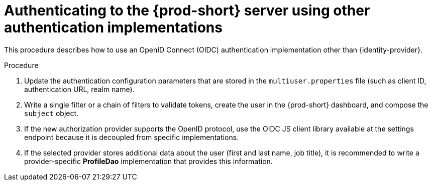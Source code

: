 // authenticating-to-the-{prod-id-short}-server

[id="authenticatinng-to-the-{prod-id-short}-server-using-other-authentication-implementations_{context}"]
= Authenticating to the {prod-short} server using other authentication implementations

This procedure describes how to use an OpenID Connect (OIDC) authentication implementation other than {identity-provider}.

.Procedure

. Update the authentication configuration parameters that are stored in the `multiuser.properties` file (such as client ID, authentication URL, realm name).

. Write a single filter or a chain of filters to validate tokens, create the user in the {prod-short} dashboard, and compose the `subject` object.

. If the new authorization provider supports the OpenID protocol, use the OIDC JS client library available at the settings endpoint because it is decoupled from specific implementations.

. If the selected provider stores additional data about the user (first and last name, job title), it is recommended to write a provider-specific *ProfileDao* implementation that provides this information.
